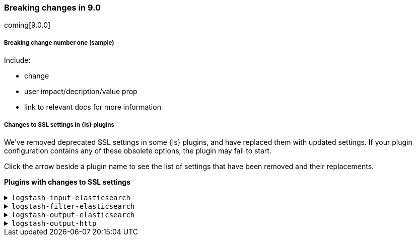 [discrete] 
[[breaking-9.0]]
=== Breaking changes in 9.0
coming[9.0.0]

[discrete]
[[sample-change-9.0]]
===== Breaking change number one (sample) 

Include:

* change
* user impact/decription/value prop
* link to relevant docs for more information

[discrete]
[[ssl-settings-9.0]]
===== Changes to SSL settings in {ls} plugins

We've removed deprecated SSL settings in some {ls} plugins, and have replaced them with updated settings.
If your plugin configuration contains any of these obsolete options, the plugin may fail to start.

Click the arrow beside a plugin name to see the list of settings that have been
removed and their replacements. 

**Plugins with changes to SSL settings** 


[discrete]
[[input-elasticsearch-ssl-9.0]]
.`logstash-input-elasticsearch`

[%collapsible]
====

[cols="<,<",options="header",]
|=======================================================================
|Setting|Replaced by
| ca_file |<<plugins-inputs-elasticsearch-ssl_certificate_authorities>>
| ssl |<<plugins-inputs-elasticsearch-ssl_enabled>>
| ssl_certificate_verification |<<plugins-inputs-elasticsearch-ssl_verification_mode>>
|=======================================================================

====

[discrete]
[[filter-elasticsearch-ssl-9.0]]
.`logstash-filter-elasticsearch`

[%collapsible]
====

[cols="<,<,<",options="header",]
|=======================================================================
|Setting|Replaced by
| ca_file |<<plugins-filters-elasticsearch-ssl_certificate_authorities>>
| keystore |<<plugins-filters-elasticsearch-ssl_keystore_path>>
| keystore_password |<<plugins-filters-elasticsearch-ssl_keystore_password>>
| ssl |<<plugins-filters-elasticsearch-ssl_enabled>>
|=======================================================================

====

[discrete]
[[output-elasticsearch-ssl-9.0]]
.`logstash-output-elasticsearch`

[%collapsible]
====

[cols="<,<",options="header",]
|=======================================================================
|Setting|Replaced by
| cacert |<<plugins-outputs-elasticsearch-ssl_certificate_authorities>>
| keystore |<<plugins-outputs-elasticsearch-ssl_keystore_path>>
| keystore_password |<<plugins-outputs-elasticsearch-ssl_keystore_password>>
| ssl |<<plugins-outputs-elasticsearch-ssl_enabled>>
| ssl_certificate_verification |<<plugins-outputs-elasticsearch-ssl_verification_mode>>
| truststore |<<plugins-outputs-elasticsearch-ssl_truststore_path>>
| truststore_password |<<plugins-outputs-elasticsearch-ssl_truststore_password>>
|=======================================================================

====

[discrete]
[[output-http-ssl-9.0]]
.`logstash-output-http`

[%collapsible]
====

[cols="<,<",options="header",]
|=======================================================================
|Setting|Replaced by
| cacert |<<plugins-outputs-http-ssl_certificate_authorities>>
| client_cert |<<plugins-outputs-http-ssl_certificate>>
| client_key |<<plugins-outputs-http-ssl_key>>
| keystore |<<plugins-outputs-http-ssl_keystore_path>>
| keystore_password |<<plugins-outputs-http-ssl_keystore_password>>
| keystore_type |<<plugins-outputs-http-ssl_keystore_password>>
| truststore |<<plugins-outputs-http-ssl_truststore_path>>
| truststore_password |<<plugins-outputs-http-ssl_truststore_password>>
| truststore_type |<<plugins-outputs-http-ssl_truststore_type>>
|=======================================================================

====
